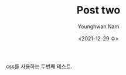 #+TITLE: Post two
#+date: <2021-12-29 수>
#+author: Younghwan Nam
#+email: ssisksl77@gmail.com
#+HTML_HEAD: <link rel="stylesheet" type="text/css" href="../css/site.css" />

css를 사용하는 두번째 테스트.
